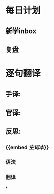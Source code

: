 * 每日计划
:PROPERTIES:
:template: daily
:END:
** 新学inbox
** 复盘
* 逐句翻译
:PROPERTIES:
:template: 逐句翻译
:END:
** 手译:
** 官译:
** 反思:
*** {{embed [[生词本]]}}
*** 语法
*** 翻译
*